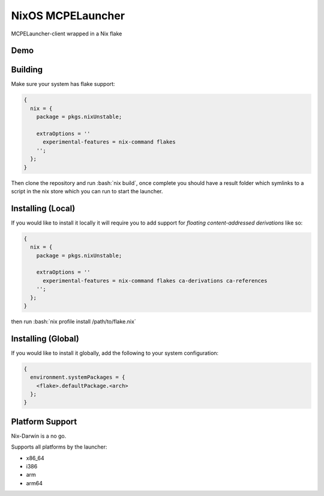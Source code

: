.. role:: bash(code)
   :language: bash

==================
NixOS MCPELauncher
==================

MCPELauncher-client wrapped in a Nix flake

----
Demo
----

.. image:: demo.gif

--------
Building
--------

Make sure your system has flake support:


.. code:: nix

  {
    nix = {
      package = pkgs.nixUnstable;

      extraOptions = ''
        experimental-features = nix-command flakes
      '';
    };
  }
  
Then clone the repository and run :bash:`nix build`, once complete you should have a result folder which symlinks to a script 
in the nix store which you can run to start the launcher.

------------------
Installing (Local)
------------------

If you would like to install it locally it will require you to add support for *floating content-addressed derivations* like so:

.. code:: nix

  {
    nix = {
      package = pkgs.nixUnstable;

      extraOptions = ''
        experimental-features = nix-command flakes ca-derivations ca-references
      '';
    };
  }

then run :bash:`nix profile install /path/to/flake.nix`

-------------------
Installing (Global)
-------------------

If you would like to install it globally, add the following to your system configuration:

.. code:: nix

  {
    environment.systemPackages = {
      <flake>.defaultPackage.<arch>
    };
  }

----------------
Platform Support
----------------

Nix-Darwin is a no go.

Supports all platforms by the launcher:

- x86_64
- i386
- arm
- arm64
